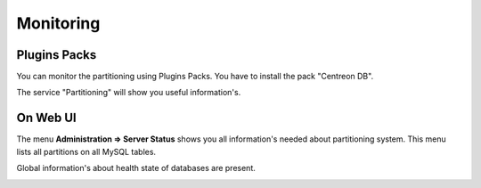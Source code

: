 **********
Monitoring
**********

Plugins Packs
=============

You can monitor the partitioning using Plugins Packs. You have to install the pack "Centreon DB".

The service "Partitioning" will show you useful information's.

On Web UI
=========

The menu **Administration => Server Status** shows you all information's needed about partitioning system. This menu lists all partitions on all MySQL tables.

.. image :: /images/guide_exploitation/partitioning-state.png
   :align: center
   :scale: 65%

Global information's about health state of databases are present.

.. image :: /images/guide_exploitation/Global-DB-Information.png
   :align: center
   :scale: 65%
